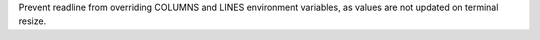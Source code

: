 Prevent readline from overriding COLUMNS and LINES environment variables, as
values are not updated on terminal resize.
